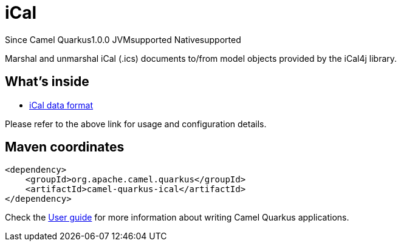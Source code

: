 // Do not edit directly!
// This file was generated by camel-quarkus-maven-plugin:update-extension-doc-page

[[ical]]
= iCal

[.badges]
[.badge-key]##Since Camel Quarkus##[.badge-version]##1.0.0## [.badge-key]##JVM##[.badge-supported]##supported## [.badge-key]##Native##[.badge-supported]##supported##

Marshal and unmarshal iCal (.ics) documents to/from model objects provided by the iCal4j library.

== What's inside

* https://camel.apache.org/components/latest/dataformats/ical-dataformat.html[iCal data format]

Please refer to the above link for usage and configuration details.

== Maven coordinates

[source,xml]
----
<dependency>
    <groupId>org.apache.camel.quarkus</groupId>
    <artifactId>camel-quarkus-ical</artifactId>
</dependency>
----

Check the xref:user-guide/index.adoc[User guide] for more information about writing Camel Quarkus applications.
